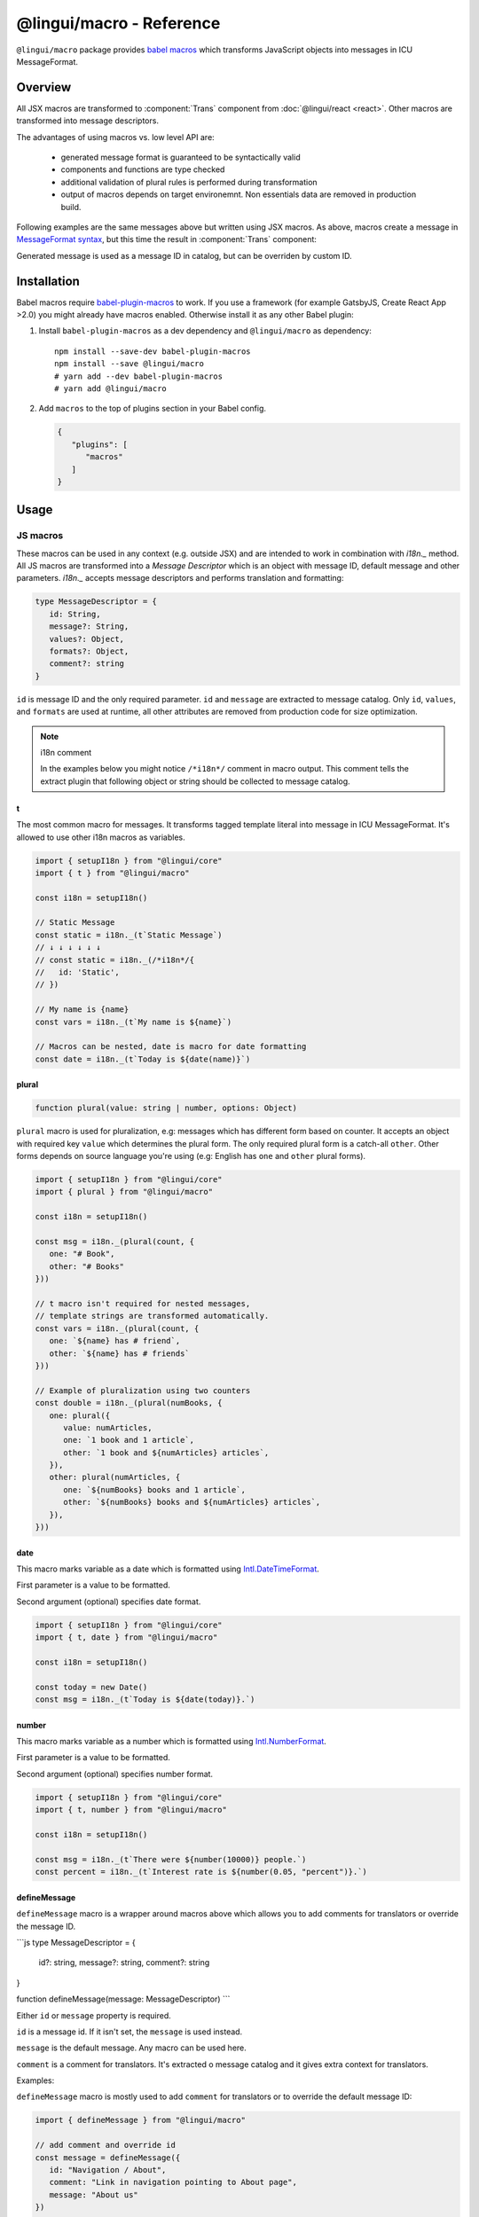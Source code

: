 *************************
@lingui/macro - Reference
*************************

``@lingui/macro`` package provides `babel macros <babel-plugin-macros>`_ which
transforms JavaScript objects into messages in ICU MessageFormat.

Overview
========

All JSX macros are transformed to :component:`Trans` component from
:doc:`@lingui/react <react>`. Other macros are transformed into message descriptors.

The advantages of using macros vs. low level API are:

   - generated message format is guaranteed to be syntactically valid
   - components and functions are type checked
   - additional validation of plural rules is performed during transformation
   - output of macros depends on target environemnt. Non essentials data are removed
     in production build.

+-------------------------------------------------------------+--------------------------------------------------------------------+
| JS Macro                                                    | Result                                                             |
+=============================================================+====================================================================+
| .. code-block:: js                                          | .. code-block:: js                                                 |
|                                                             |                                                                    |
|    t`Refresh inbox`                                         |    /*i18n*/{                                                       |
|                                                             |      id: "Refresh inbox"                                           |
|                                                             |    }                                                               |
|                                                             |                                                                    |
+-------------------------------------------------------------+--------------------------------------------------------------------+
| .. code-block:: js                                          | .. code-block:: js                                                 |
|                                                             |                                                                    |
|    t`Attachment ${name} saved`                              |    /*i18n*/{                                                       |
|                                                             |      id: "Attachment {name} saved",                                |
|                                                             |      values: { name }                                              |
|                                                             |    }                                                               |
|                                                             |                                                                    |
+-------------------------------------------------------------+--------------------------------------------------------------------+
| .. code-block:: js                                          | .. code-block:: js                                                 |
|                                                             |                                                                    |
|    plural({                                                 |    /*i18n*/{                                                       |
|      value: count,                                          |      id: "{count, plural, one {Message} other {Messages}}",        |
|      one: "Message",                                        |      values: { count }                                             |
|      other: "Messages"                                      |    }                                                               |
|    })                                                       |                                                                    |
|                                                             |                                                                    |
+-------------------------------------------------------------+--------------------------------------------------------------------+
| .. code-block:: js                                          | .. code-block:: js                                                 |
|                                                             |                                                                    |
|    t`Today is ${date(today)}`                               |    /*i18n*/{                                                       |
|                                                             |      id: "Today is {today, date}",                                 |
|                                                             |      values: { today }                                             |
|                                                             |    }                                                               |
|                                                             |                                                                    |
+-------------------------------------------------------------+--------------------------------------------------------------------+
| .. code-block:: js                                          | .. code-block:: js                                                 |
|                                                             |                                                                    |
|    describeMessage({                                        |    /*i18n*/{                                                       |
|       id: "msg.refresh",                                    |      id: "msg.refresh",                                            |
|       message: "Refresh inbox"                              |      message: "Refresh inbox"                                     |
|    })                                                       |    }                                                               |
|                                                             |                                                                    |
+-------------------------------------------------------------+--------------------------------------------------------------------+

Following examples are the same messages above but written using JSX macros. As above,
macros create a message in `MessageFormat syntax <message-format>`_, but this time
the result in :component:`Trans` component:

+-------------------------------------------------------------+--------------------------------------------------------------------+
| JSX Macro                                                   | Result                                                             |
+=============================================================+====================================================================+
| ``<Trans>Refresh inbox</Trans>``                            | ``<Trans id="Refresh inbox" />``                                   |
+-------------------------------------------------------------+--------------------------------------------------------------------+
| ``<Trans>Attachment {name} saved</Trans>``                  | ``<Trans id="Attachment {name} saved" />``                         |
+-------------------------------------------------------------+--------------------------------------------------------------------+
| ``<Plural value={count} one="Message" other="Messages" />`` | ``<Trans id="{count, plural, one {Message} other {Messages}}" />`` |
+-------------------------------------------------------------+--------------------------------------------------------------------+
| ``<Trans>Today is {date(today)}</Trans>``                   | ``<Trans id="Today is {today, date}" />``                          |
+-------------------------------------------------------------+--------------------------------------------------------------------+
| ``<Trans id="msg.refresh">Refresh inbox</Trans>``           | ``<Trans id="msg.refresh" message="Refresh inbox" />``            |
+-------------------------------------------------------------+--------------------------------------------------------------------+

Generated message is used as a message ID in catalog, but can be overriden by custom ID.

Installation
============

Babel macros require babel-plugin-macros_ to work. If you use a framework
(for example GatsbyJS, Create React App >2.0) you might already have macros enabled.
Otherwise install it as any other Babel plugin:

1. Install ``babel-plugin-macros`` as a dev dependency and ``@lingui/macro`` as dependency::

      npm install --save-dev babel-plugin-macros
      npm install --save @lingui/macro
      # yarn add --dev babel-plugin-macros
      # yarn add @lingui/macro

2. Add ``macros`` to the top of plugins section in your Babel config.

   .. code-block:: json

      {
         "plugins": [
            "macros"
         ]
      }

Usage
=====

JS macros
---------

These macros can be used in any context (e.g. outside JSX) and are intended to work
in combination with `i18n._` method. All JS macros are transformed into a *Message Descriptor*
which is an object with message ID, default message and other parameters. `i18n._`
accepts message descriptors and performs translation and formatting:

.. code-block:: jsx

   type MessageDescriptor = {
      id: String,
      message?: String,
      values?: Object,
      formats?: Object,
      comment?: string
   }

``id`` is message ID and the only required parameter. ``id`` and ``message``
are extracted to message catalog. Only ``id``, ``values``, and ``formats``
are used at runtime, all other attributes are removed from production code
for size optimization.

.. note:: i18n comment

   In the examples below you might notice ``/*i18n*/`` comment in
   macro output. This comment tells the extract plugin that following
   object or string should be collected to message catalog.

t
^

.. jsmacro:: t

The most common macro for messages. It transforms tagged template literal into message
in ICU MessageFormat. It's allowed to use other i18n macros as variables.

.. code-block:: jsx

   import { setupI18n } from "@lingui/core"
   import { t } from "@lingui/macro"

   const i18n = setupI18n()

   // Static Message
   const static = i18n._(t`Static Message`)
   // ↓ ↓ ↓ ↓ ↓ ↓
   // const static = i18n._(/*i18n*/{
   //   id: 'Static',
   // })

   // My name is {name}
   const vars = i18n._(t`My name is ${name}`)

   // Macros can be nested, date is macro for date formatting
   const date = i18n._(t`Today is ${date(name)}`)

plural
^^^^^^

.. jsmacro:: plural

.. code-block:: jsx

   function plural(value: string | number, options: Object)

``plural`` macro is used for pluralization, e.g: messages which has different form
based on counter. It accepts an object with required key ``value`` which determines
the plural form. The only required plural form is a catch-all ``other``. Other forms
depends on source language you're using (e.g: English has ``one`` and ``other`` plural
forms).

.. code-block:: jsx

   import { setupI18n } from "@lingui/core"
   import { plural } from "@lingui/macro"

   const i18n = setupI18n()

   const msg = i18n._(plural(count, {
      one: "# Book",
      other: "# Books"
   }))

   // t macro isn't required for nested messages,
   // template strings are transformed automatically.
   const vars = i18n._(plural(count, {
      one: `${name} has # friend`,
      other: `${name} has # friends`
   }))

   // Example of pluralization using two counters
   const double = i18n._(plural(numBooks, {
      one: plural({
         value: numArticles,
         one: `1 book and 1 article`,
         other: `1 book and ${numArticles} articles`,
      }),
      other: plural(numArticles, {
         one: `${numBooks} books and 1 article`,
         other: `${numBooks} books and ${numArticles} articles`,
      }),
   }))

date
^^^^

.. jsmacro:: date

This macro marks variable as a date which is formatted using `Intl.DateTimeFormat`_.

First parameter is a value to be formatted.

Second argument (optional) specifies date format.

.. code-block:: jsx

   import { setupI18n } from "@lingui/core"
   import { t, date } from "@lingui/macro"

   const i18n = setupI18n()

   const today = new Date()
   const msg = i18n._(t`Today is ${date(today)}.`)

number
^^^^^^

.. jsmacro:: number

This macro marks variable as a number which is formatted using `Intl.NumberFormat`_.

First parameter is a value to be formatted.

Second argument (optional) specifies number format.

.. code-block:: jsx

   import { setupI18n } from "@lingui/core"
   import { t, number } from "@lingui/macro"

   const i18n = setupI18n()

   const msg = i18n._(t`There were ${number(10000)} people.`)
   const percent = i18n._(t`Interest rate is ${number(0.05, "percent")}.`)

defineMessage
^^^^^^^^^^^^^

.. jsmacro:: defineMessage

``defineMessage`` macro is a wrapper around macros above which allows you
to add comments for translators or override the message ID.

```js
type MessageDescriptor = {
  id?: string,
  message?: string,
  comment?: string
}

function defineMessage(message: MessageDescriptor)
```

Either ``id`` or ``message`` property is required.

``id`` is a message id. If it isn't set, the ``message`` is used instead.

``message`` is the default message. Any macro can be used here.

``comment`` is a comment for translators. It's extracted o message catalog and it gives
extra context for translators.

Examples:

``defineMessage`` macro is mostly used to add ``comment`` for translators or to override
the default message ID:

.. code-block:: jsx

   import { defineMessage } from "@lingui/macro"

   // add comment and override id
   const message = defineMessage({
      id: "Navigation / About",
      comment: "Link in navigation pointing to About page",
      message: "About us"
   })

   // ↓ ↓ ↓ ↓ ↓ ↓

   const message = /*i18n*/{
     id: 'Navigation / About',
     comment: "Link in navigation pointing to About page",
     message: "About us"
   }

.. code-block:: jsx

   import { defineMessage } from "@lingui/macro"

   // just add comment
   const message = defineMessage({
      comment: "Link in navigation pointing to About page",
      message: "About us"
   })

   // ↓ ↓ ↓ ↓ ↓ ↓

   const message = /*i18n*/{
     comment: "Link in navigation pointing to About page",
     id: "About us"
   }

Any macros used in ``message`` are expanded as if the macro
were used outside ``defineMessage``:

.. code-block:: jsx

   import { defineMessage, t } from "@lingui/macro"

   const name = "Joe"

   const message = defineMessage({
      comment: "Greetings on the welcome page",
      message: t`Welcome, ${name}!`
   })

   // ↓ ↓ ↓ ↓ ↓ ↓

   const message = /*i18n*/{
      comment: "Greetings on the welcome page",
      message: "Welcome, {name}",
      values: {
        name
      }
   }

.. note::

   In production build, the macro is replaced with an ``id`` string:

   .. code-block:: jsx

      import { defineMessage } from "@lingui/macro"

      const message = defineMessage({
         id: "Navigation / About",
         comment: "Link in navigation pointing to About page",
         message: "About us"
      })

      // process.env.NODE_ENV === "production"
      // ↓ ↓ ↓ ↓ ↓ ↓

      const message = "Navigation / About"

   ``message`` and ``comment`` are used only in message catalogs.

JSX Macros
----------

Common props
^^^^^^^^^^^^

All macros share following props:

id
~~

Each message in catalog is identified by **message ID**.

While all macros use generated message as the ID, it's possible to override it.
In such case, generated message is used as a default translation.

.. code-block:: jsx

   import { Trans } from "@lingui/macro"

   <Trans id="message.attachment_saved">Attachment {name} saved.</Trans>

   // ↓ ↓ ↓ ↓ ↓ ↓
   // <Trans id="message.attachment_saved" message="Attachment {name} saved." />

comment
~~~~~~~~~~~

Comment for translators to give them additional context about the message.
It's removed from production code.

render
~~~~~~

Custom component to render translation into. This prop is directly passed to
:component:`Trans` component from :doc:`@lingui/react <react>`. See
`rendering of translations <react.html#rendering-translations>`_ for more info.

Trans
^^^^^

.. jsxmacro:: Trans

   :prop string id: Custom message ID

:jsxmacro:`Trans` is the basic macro for static messages, messages with variables,
but also for messages with inline markup.

.. code-block:: jsx

   import { Trans } from "@lingui/macro"

   <Trans>Refresh inbox</Trans>;
   // ↓ ↓ ↓ ↓ ↓ ↓
   // <Trans id="Refresh inbox" />

   <Trans id="message.attachment_saved">Attachment {name} saved.</Trans>
   // ↓ ↓ ↓ ↓ ↓ ↓
   // <Trans id="message.attachment_saved" message="Attachment {name} saved." />

This macro is especially useful when message contains inline markup.

.. code-block:: jsx

   import { Trans } from "@lingui/macro"

   <Trans>Read the <a href="/docs">docs</a>.</Trans>;
   // ↓ ↓ ↓ ↓ ↓ ↓
   // <Trans id="Read the <0>docs</0>." components={{0: <a href="/docs" />}} />

Components and HTML tags are replaced with dummy indexed tags (``<0></0>``) which
has several advatanges:

- both custom React components and built-in HTML tags are supported
- change of component props doesn't break the translation
- the message is extracted as a whole sentence (this seems to be obvious, but most
  i18n libs simply split message into pieces by tags and translate them separately)

Plural
^^^^^^

.. jsxmacro:: Plural

   :prop number value: (required) Value is mapped to plural form below
   :prop string|Object format:  Number format passed as options to `Intl.NumberFormat`_
   :prop number offset: Offset of value when calculating plural forms
   :prop string zero: Form for empty ``value``
   :prop string one: *Singular* form
   :prop string two: *Dual* form
   :prop string few: *Paucal* form
   :prop string many: *Plural* form
   :prop string other: (required) general *plural* form
   :prop string _<number>: Exact match form, corresponds to ``=N`` rule

   MessageFormat: ``{arg, plural, ...forms}``

Props of :jsxmacro:`Plural` macro are transformed into :icu:`plural` format.

.. code-block:: jsx

   import { Plural } from "@lingui/macro"

   <Plural value={numBooks} one="Book" other="Books" />
   // ↓ ↓ ↓ ↓ ↓ ↓
   // <Trans id="{numBooks, plural, one {Book} other {Books}}" values={{ numBooks }} />

``#`` are formatted using :icu:`number` format. ``format`` prop is passed to this
formatter.

Exact matches in MessageFormat syntax are expressed as ``=int`` (e.g. ``=0``),
but in React this isn't a valid prop name. Therefore, exact matches are expressed as
``_int`` prop (e.g. ``_0``). This is commonly used in combination with
``offset`` prop. ``offset`` affects only plural forms, not exact matches.

.. code-block:: jsx

   import { Plural } from "@lingui/macro"

   const count = 42

   <Plural
       value={count}
       offset={1}
       // when value == 0
       _0="Nobody arrived"

       // when value == 1
       _1="Only you arrived"

       // when value == 2
       // value - offset = 1 -> `one` plural form
       one="You and # other guest arrived"

       // when value >= 3
       other="You and # other guests arrived"
   />

   // This is transformed to Trans component with ID:
   // {count, plural, _0    {Nobody arrived}
   //                 _1    {Only you arrived}
   //                 one   {You and # other guest arrived}
   //                 other {You and # other guests arrived}}

Select
^^^^^^

.. jsxmacro:: Select

   :prop number value: (required) Value determines which form is outputted
   :prop number other: (required) Default, catch-all form

   MessageFormat: ``{arg, select, ...forms}``

Props of :jsxmacro:`Select` macro are transformed into :icu:`select` format:

.. code-block:: jsx

   import { Select } from "@lingui/macro"

   // gender == "female"      -> Her book
   // gender == "male"        -> His book
   // gender == "unspecified" -> Their book
   <Select
       value={gender}
       male="His book"
       female="Her book"
       other="Their book"
   />

SelectOrdinal
^^^^^^^^^^^^^

.. jsxmacro:: SelectOrdinal

   :prop number value: (required) Value is mapped to plural form below
   :prop number offset: Offset of value for plural forms
   :prop string zero: Form for empty ``value``
   :prop string one: *Singular* form
   :prop string two: *Dual* form
   :prop string few: *Paucal* form
   :prop string many: *Plural* form
   :prop string other: (required) general *plural* form
   :prop string _<number>: Exact match form, correspond to ``=N`` rule. (e.g: ``_0``, ``_1``)
   :prop string|Object format:  Number format passed as options to `Intl.NumberFormat`_

   MessageFormat: ``{arg, selectordinal, ...forms}``

Props of :jsxmacro:`SelectOrdinal` macro are transformed into :icu:`selectOrdinal`
format:

.. code-block:: jsx

   import { SelectOrdinal } from "@lingui/macro"

   // count == 1 -> 1st
   // count == 2 -> 2nd
   // count == 3 -> 3rd
   // count == 4 -> 4th
   <SelectOrdinal
       value={count}
       one="1st"
       two="2nd"
       few="3rd"
       other="#th"
   />

.. _babel-plugin-macros: https://github.com/kentcdodds/babel-plugin-macros
.. _Intl.DateTimeFormat: https://developer.mozilla.org/en-US/docs/Web/JavaScript/Reference/Global_Objects/DateTimeFormat
.. _Intl.NumberFormat: https://developer.mozilla.org/en-US/docs/Web/JavaScript/Reference/Global_Objects/NumberFormat

